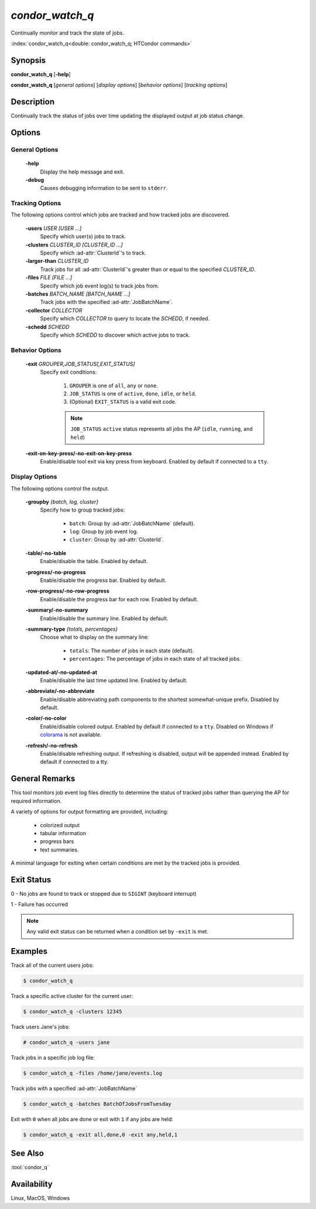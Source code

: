 *condor_watch_q*
================

Continually monitor and track the state of jobs.

:index:`condor_watch_q<double: condor_watch_q; HTCondor commands>`

Synopsis
--------

**condor_watch_q** [**-help**]

**condor_watch_q** [*general options*] [*display options*] [*behavior options*] [*tracking options*]


Description
-----------

Continually track the status of jobs over time updating the displayed
output at job status change.

Options
-------

General Options
'''''''''''''''

 **-help**
    Display the help message and exit.

 **-debug**
    Causes debugging information to be sent to ``stderr``.


Tracking Options
''''''''''''''''

The following options control which jobs are tracked and how tracked
jobs are discovered.

 **-users** *USER [USER ...]*
    Specify which user(s) jobs to track.

 **-clusters** *CLUSTER_ID [CLUSTER_ID ...]*
    Specify which :ad-attr:`ClusterId`\'s to track.

 **-larger-than** *CLUSTER_ID*
    Track jobs for all :ad-attr:`ClusterId`\'s greater than or equal
    to the specified *CLUSTER_ID*.

 **-files** *FILE [FILE ...]*
    Specify which job event log(s) to track jobs from.

 **-batches** *BATCH_NAME [BATCH_NAME ...]*
    Track jobs with the specified :ad-attr:`JobBatchName`.

 **-collector** *COLLECTOR*
    Specify which *COLLECTOR* to query to locate the *SCHEDD*, if needed.

 **-schedd** *SCHEDD*
    Specify which *SCHEDD* to discover which active jobs to track.

Behavior Options
''''''''''''''''

 **-exit** *GROUPER,JOB_STATUS[,EXIT_STATUS]*
    Specify exit conditions:

        1. ``GROUPER`` is one of ``all``, ``any`` or ``none``.
        2. ``JOB_STATUS`` is one of ``active``, ``done``, ``idle``, or ``held``.
        3. (Optional) ``EXIT_STATUS`` is a valid exit code.

        .. note::

            ``JOB_STATUS`` ``active`` status represents all jobs the AP
            (``idle``, ``running``, and ``held``)

 **-exit-on-key-press/-no-exit-on-key-press**
    Enable/disable tool exit via key press from keyboard.
    Enabled by default if connected to a ``tty``.

Display Options
'''''''''''''''

The following options control the output.

 **-groupby** *{batch, log, cluster}*
    Specify how to group tracked jobs:

        - ``batch``: Group by :ad-attr:`JobBatchName` (default).
        - ``log``: Group by job event log.
        - ``cluster``: Group by :ad-attr:`ClusterId`.

 **-table/-no-table**
    Enable/disable the table.
    Enabled by default.

 **-progress/-no-progress**
    Enable/disable the progress bar.
    Enabled by default.

 **-row-progress/-no-row-progress**
    Enable/disable the progress bar for each row.
    Enabled by default.

 **-summary/-no-summary**
    Enable/disable the summary line.
    Enabled by default.

 **-summary-type** *{totals, percentages}*
    Choose what to display on the summary line:

        - ``totals``: The number of jobs in each state (default).
        - ``percentages``: The percentage of jobs in each state of all tracked jobs.

 **-updated-at/-no-updated-at**
    Enable/disable the last time updated line.
    Enabled by default.

 **-abbreviate/-no-abbreviate**
    Enable/disable abbreviating path components to the shortest somewhat-unique prefix.
    Disabled by default.

 **-color/-no-color**
    Enable/disable colored output.
    Enabled by default if connected to a ``tty``.
    Disabled on Windows if `colorama <https://pypi.org/project/colorama/>`_ is not available.

 **-refresh/-no-refresh**
    Enable/disable refreshing output.
    If refreshing is disabled, output will be appended instead.
    Enabled by default if connected to a tty.

General Remarks
---------------

This tool monitors job event log files directly to determine the status of
tracked jobs rather than querying the AP for required information.

A variety of options for output formatting are provided, including:

    - colorized output
    - tabular information
    - progress bars
    - text summaries.

A minimal language for exiting when certain conditions are met by the
tracked jobs is provided.

Exit Status
-----------

0  -  No jobs are found to track or stopped due to ``SIGINT`` (keyboard interrupt)

1  -  Failure has occurred

.. note::

    Any valid exit status can be returned when a condition set by ``-exit`` is met.

Examples
--------

Track all of the current users jobs:

.. code-block:: console

    $ condor_watch_q

Track a specific active cluster for the current user:

.. code-block:: console

    $ condor_watch_q -clusters 12345

Track users Jane's jobs:

.. code-block:: console

    # condor_watch_q -users jane

Track jobs in a specific job log file:

.. code-block:: console

    $ condor_watch_q -files /home/jane/events.log

Track jobs with a specified :ad-attr:`JobBatchName`

.. code-block:: console

    $ condor_watch_q -batches BatchOfJobsFromTuesday

Exit with ``0`` when all jobs are done or exit with ``1`` if
any jobs are held:

.. code-block:: bash

    $ condor_watch_q -exit all,done,0 -exit any,held,1

See Also
--------

:tool:`condor_q`

Availability
------------

Linux, MacOS, Windows
